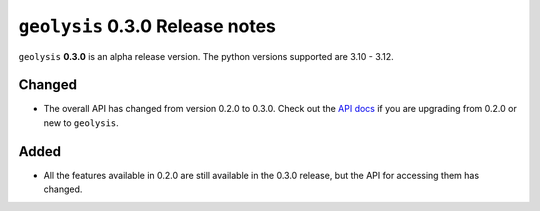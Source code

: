 ********************************
``geolysis`` 0.3.0 Release notes
********************************

``geolysis`` **0.3.0** is an alpha release version. The 
python versions supported are 3.10 - 3.12.

Changed
=======

- The overall API has changed from version 0.2.0 to 0.3.0.
  Check out the `API docs <https://geolysis.rtfd.io/en/latest>`_ 
  if you are upgrading from 0.2.0 or new to ``geolysis``.

Added
=====

- All the features available in 0.2.0 are still available
  in the 0.3.0 release, but the API for accessing them has 
  changed.
